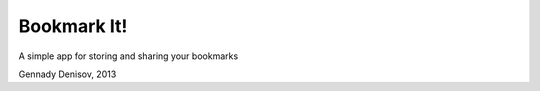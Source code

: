 Bookmark It!
=============

A simple app for storing and sharing your bookmarks


Gennady Denisov, 2013
